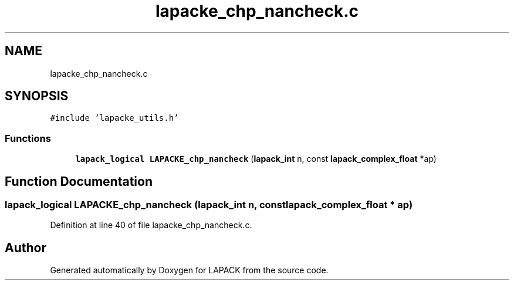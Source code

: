 .TH "lapacke_chp_nancheck.c" 3 "Tue Nov 14 2017" "Version 3.8.0" "LAPACK" \" -*- nroff -*-
.ad l
.nh
.SH NAME
lapacke_chp_nancheck.c
.SH SYNOPSIS
.br
.PP
\fC#include 'lapacke_utils\&.h'\fP
.br

.SS "Functions"

.in +1c
.ti -1c
.RI "\fBlapack_logical\fP \fBLAPACKE_chp_nancheck\fP (\fBlapack_int\fP n, const \fBlapack_complex_float\fP *ap)"
.br
.in -1c
.SH "Function Documentation"
.PP 
.SS "\fBlapack_logical\fP LAPACKE_chp_nancheck (\fBlapack_int\fP n, const \fBlapack_complex_float\fP * ap)"

.PP
Definition at line 40 of file lapacke_chp_nancheck\&.c\&.
.SH "Author"
.PP 
Generated automatically by Doxygen for LAPACK from the source code\&.
